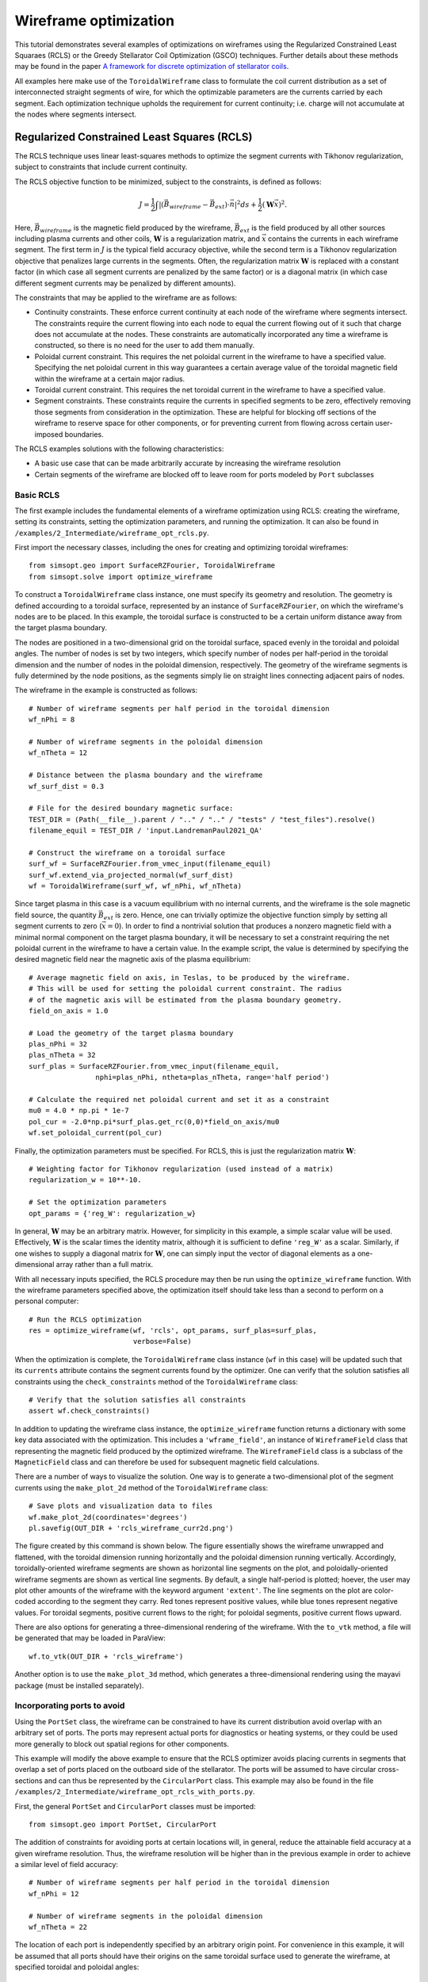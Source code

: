 Wireframe optimization
======================

This tutorial demonstrates several examples of optimizations on wireframes
using the Regularized Constrained Least Squaraes (RCLS) or the Greedy 
Stellarator Coil Optimization (GSCO) techniques. Further details about these
methods may be found in the paper `A framework for discrete optimization of
stellarator coils <https://arxiv.org/abs/2412.00267>`__.

All examples here make use of the ``ToroidalWireframe`` class to formulate
the coil current distribution as a set of interconnected straight segments
of wire, for which the optimizable parameters are the currents carried by
each segment. Each optimization technique upholds the requirement for
current continuity; i.e. charge will not accumulate at the nodes where 
segments intersect.

Regularized Constrained Least Squares (RCLS)
^^^^^^^^^^^^^^^^^^^^^^^^^^^^^^^^^^^^^^^^^^^^

The RCLS technique uses linear least-squares methods to optimize the segment
currents with Tikhonov regularization, subject to constraints that include
current continuity.

The RCLS objective function to be minimized, subject to the constraints,
is defined as follows:

.. math::  
  J = \frac{1}{2} 
      \int \left| \left(\vec{B}_{wireframe} 
                  - \vec{B}_{ext}\right) \cdot \vec{n}\right|^2 ds
          + \frac{1}{2}\left( \mathbf{W}\vec{x} \right)^2.

Here, :math:`\vec{B}_{wireframe}` is the magnetic field produced by the 
wireframe, :math:`\vec{B}_{ext}` is the field produced by all other sources 
including plasma currents and other coils, :math:`\mathbf{W}` is a 
regularization matrix, and :math:`\vec{x}` contains the currents in each
wireframe segment. The first term in :math:`J` is the typical field accuracy
objective, while the second term is a Tikhonov regularization objective
that penalizes large currents in the segments. Often, the regularization
matrix :math:`\mathbf{W}` is replaced with a constant factor (in which case all
segment currents are penalized by the same factor) or is a diagonal matrix
(in which case different segment currents may be penalized by different
amounts).

The constraints that may be applied to the wireframe are as follows:

- Continuity constraints. These enforce current continuity at each node
  of the wireframe where segments intersect. The constraints require the 
  current flowing into each node to equal the current flowing out of it
  such that charge does not accumulate at the nodes. These constraints are
  automatically incorporated any time a wireframe is constructed, so there
  is no need for the user to add them manually.
- Poloidal current constraint. This requires the net poloidal current in the
  wireframe to have a specified value. Specifying the net poloidal current in
  this way guarantees a certain average value of the toroidal magnetic field 
  within the wireframe at a certain major radius.
- Toroidal current constraint. This requires the net toroidal current in the
  wireframe to have a specified value.
- Segment constraints. These constraints require the currents in specified
  segments to be zero, effectively removing those segments from consideration
  in the optimization. These are helpful for blocking off sections of the 
  wireframe to reserve space for other components, or for preventing current
  from flowing across certain user-imposed boundaries.

The RCLS examples solutions with the following characteristics:

- A basic use case that can be made arbitrarily accurate by increasing
  the wireframe resolution 
- Certain segments of the wireframe are blocked off to 
  leave room for ports modeled by ``Port`` subclasses

Basic RCLS
----------

The first example includes the fundamental elements of a wireframe optimization
using RCLS: creating the wireframe, setting its constraints, setting the
optimization parameters, and running the optimization. It can also be found
in ``/examples/2_Intermediate/wireframe_opt_rcls.py``.

First import the necessary classes, including the ones for creating and
optimizing toroidal wireframes::

  from simsopt.geo import SurfaceRZFourier, ToroidalWireframe
  from simsopt.solve import optimize_wireframe

To construct a ``ToroidalWireframe`` class instance, one must specify its 
geometry and resolution. The geometry is defined accourding to a toroidal
surface, represented by an instance of ``SurfaceRZFourier``,  on which the 
wireframe's nodes are to be placed. In this example, the toroidal surface
is constructed to be a certain uniform distance away from the target
plasma boundary.

The nodes are positioned in a 
two-dimensional grid on the toroidal surface, spaced evenly in the toroidal 
and poloidal angles. The number of nodes is set by two integers, which specify
number of nodes per half-period in the toroidal dimension and the number of
nodes in the poloidal dimension, respectively. The geometry of the wireframe
segments is fully determined by the node positions, as the segments simply
lie on straight lines connecting adjacent pairs of nodes.

The wireframe in the example is constructed as follows::

  # Number of wireframe segments per half period in the toroidal dimension
  wf_nPhi = 8
  
  # Number of wireframe segments in the poloidal dimension
  wf_nTheta = 12
  
  # Distance between the plasma boundary and the wireframe
  wf_surf_dist = 0.3
  
  # File for the desired boundary magnetic surface:
  TEST_DIR = (Path(__file__).parent / ".." / ".." / "tests" / "test_files").resolve()
  filename_equil = TEST_DIR / 'input.LandremanPaul2021_QA'
  
  # Construct the wireframe on a toroidal surface
  surf_wf = SurfaceRZFourier.from_vmec_input(filename_equil)
  surf_wf.extend_via_projected_normal(wf_surf_dist)
  wf = ToroidalWireframe(surf_wf, wf_nPhi, wf_nTheta)

Since target plasma in this case is a vacuum equilibrium with no internal
currents, and the wireframe is the sole magnetic field source, the quantity
:math:`\vec{B}_{ext}` is zero. Hence, one can trivially optimize the 
objective function simply by setting all segment currents to zero
(:math:`\vec{x} = 0`). In order to find a nontrivial solution that produces
a nonzero magnetic field with a minimal normal component on the target plasma
boundary, it will be necessary to set a constraint requiring the net poloidal
current in the wireframe to have a certain value. In the example script, the
value is determined by specifying the desired magnetic field near the magnetic
axis of the plasma equilibrium::

  # Average magnetic field on axis, in Teslas, to be produced by the wireframe.
  # This will be used for setting the poloidal current constraint. The radius
  # of the magnetic axis will be estimated from the plasma boundary geometry.
  field_on_axis = 1.0

  # Load the geometry of the target plasma boundary
  plas_nPhi = 32
  plas_nTheta = 32
  surf_plas = SurfaceRZFourier.from_vmec_input(filename_equil,
                  nphi=plas_nPhi, ntheta=plas_nTheta, range='half period')
  
  # Calculate the required net poloidal current and set it as a constraint
  mu0 = 4.0 * np.pi * 1e-7
  pol_cur = -2.0*np.pi*surf_plas.get_rc(0,0)*field_on_axis/mu0
  wf.set_poloidal_current(pol_cur)

Finally, the optimization parameters must be specified. For RCLS, this is just
the regularization matrix :math:`\mathbf{W}`::

  # Weighting factor for Tikhonov regularization (used instead of a matrix)
  regularization_w = 10**-10.
  
  # Set the optimization parameters
  opt_params = {'reg_W': regularization_w}

In general, :math:`\mathbf{W}` may be an arbitrary matrix. However, for 
simplicity in this example, a simple scalar value will be used. Effectively, 
:math:`\mathbf{W}` is the scalar times the identity matrix, although it is
sufficient to define ``'reg_W'`` as a scalar. Similarly, if one wishes to
supply a diagonal matrix for :math:`\mathbf{W}`, one can simply input the
vector of diagonal elements as a one-dimensional array rather than a full 
matrix.

With all necessary inputs specified, the RCLS procedure may then be run
using the ``optimize_wireframe`` function. With the wireframe parameters 
specified above, the optimization itself should take less than a second to 
perform on a personal computer::

  # Run the RCLS optimization
  res = optimize_wireframe(wf, 'rcls', opt_params, surf_plas=surf_plas,
                           verbose=False)

When the optimization is complete, the ``ToroidalWireframe`` class instance 
(``wf`` in this case) will be updated such that its ``currents`` attribute 
contains the segment currents found by the optimizer. One can verify that the 
solution satisfies all constraints using the ``check_constraints`` method of 
the ``ToroidalWireframe`` class::

  # Verify that the solution satisfies all constraints
  assert wf.check_constraints()

In addition to updating the wireframe class instance, the ``optimize_wireframe``
function returns a dictionary with some key data associated with the
optimization. This includes a ``'wframe_field'``, an instance of 
``WireframeField`` class that representing the magnetic field produced by the
optimized wireframe. The ``WireframeField`` class is a subclass of the 
``MagneticField`` class and can therefore be used for subsequent magnetic 
field calculations.

There are a number of ways to visualize the solution. One way is to generate
a two-dimensional plot of the segment currents using the ``make_plot_2d``
method of the ``ToroidalWireframe`` class::

  # Save plots and visualization data to files
  wf.make_plot_2d(coordinates='degrees')
  pl.savefig(OUT_DIR + 'rcls_wireframe_curr2d.png')

The figure created by this command is shown below. The figure essentially
shows the wireframe unwrapped and flattened, with the toroidal dimension
running horizontally and the poloidal dimension running vertically. Accordingly,
toroidally-oriented wireframe segments are shown as horizontal line segments
on the plot, and poloidally-oriented wireframe segments are shown as 
vertical line segments. By default, a single half-period is plotted; hoever,
the user may plot other amounts of the wireframe with the keyword argument
``'extent'``. The line segments on the plot are color-coded according to
the segment they carry. Red tones represent positive values, while blue
tones represent negative values. For toroidal segments, positive current flows
to the right; for poloidal segments, positive current flows upward.

.. image:: rcls_wireframe_curr2d.png
   :width: 500
	
There are also options for generating a three-dimensional rendering of the
wireframe. With the ``to_vtk`` method, a file will be generated that may
be loaded in ParaView::

  wf.to_vtk(OUT_DIR + 'rcls_wireframe')

Another option is to use the ``make_plot_3d`` method, which generates a 
three-dimensional rendering using the mayavi package (must be installed
separately).

Incorporating ports to avoid
----------------------------

Using the ``PortSet`` class, the wireframe can be constrained to have its
current distribution avoid overlap with an arbitrary set of ports. The ports
may represent actual ports for diagnostics or heating systems, or they could
be used more generally to block out spatial regions for other components.

This example will modify the above example to ensure that the RCLS optimizer
avoids placing currents in segments that overlap a set of ports placed on
the outboard side of the stellarator. The ports will be assumed to have
circular cross-sections and can thus be represented by the ``CircularPort``
class. This example may also be found in the 
file ``/examples/2_Intermediate/wireframe_opt_rcls_with_ports.py``.

First, the general ``PortSet`` and ``CircularPort`` classes must be imported::

  from simsopt.geo import PortSet, CircularPort  

The addition of constraints for avoiding ports at certain locations will, 
in general, reduce the attainable field accuracy at a given wireframe
resolution. Thus, the wireframe resolution will be higher than in the 
previous example in order to achieve a similar level of field accuracy::

  # Number of wireframe segments per half period in the toroidal dimension
  wf_nPhi = 12
  
  # Number of wireframe segments in the poloidal dimension
  wf_nTheta = 22

The location of each port is independently specified by an arbitrary origin 
point. For convenience in this example, it will be assumed that all ports
should have their origins on the same toroidal surface used to generate the
wireframe, at specified toroidal and poloidal angles::

  # Angular positions in each half-period where ports should be placed
  port_phis = [np.pi/8, 3*np.pi/8]  # toroidal angles
  port_thetas = [np.pi/4, 7*np.pi/4]  # poloidal angles
  
Further, for the sake of simplicity, the ports in this example will all have 
the same dimensions, although in general this need not be the case::

  # Dimensions of each port 
  port_ir = 0.1       # inner radius [m]
  port_thick = 0.005  # wall thickness [m]
  port_gap = 0.04     # minimum gap between port and wireframe segments [m]
  port_l0 = -0.15     # distance from origin to end, negative axis direction [m]
  port_l1 = 0.15      # distance from origin to end, positive axis direction [m]
  
The set of ports is initialized as an empty instance of the ``PortSet`` class::

  ports = PortSet()

Each port is then initialized as an instance of the ``CircularPort`` class and
then added to ``PortSet``::

  # Construct the port geometry
  for i in range(len(port_phis)):
      # For simplicity, adjust the angles to the positions of the nearest existing
      # quadrature points in the surf_wf class instance
      phi_nearest = np.argmin(np.abs((0.5/np.pi)*port_phis[i]
                                     - surf_wf.quadpoints_phi))
      for j in range(len(port_thetas)):
          theta_nearest = np.argmin(np.abs((0.5/np.pi)*port_thetas[j] \
                                           - surf_wf.quadpoints_theta))
          ox = surf_wf.gamma()[phi_nearest, theta_nearest, 0]
          oy = surf_wf.gamma()[phi_nearest, theta_nearest, 1]
          oz = surf_wf.gamma()[phi_nearest, theta_nearest, 2]
          ax = surf_wf.normal()[phi_nearest, theta_nearest, 0]
          ay = surf_wf.normal()[phi_nearest, theta_nearest, 1]
          az = surf_wf.normal()[phi_nearest, theta_nearest, 2]
          ports.add_ports([CircularPort(ox=ox, oy=oy, oz=oz, ax=ax, ay=ay, az=az,
              ir=port_ir, thick=port_thick, l0=port_l0, l1=port_l1)])


Remarks about the above code:

- In this example, for simplicity, the port origins (specified by ``ox``, 
  ``oy``, and ``oz``) are not necessarily placed exactly at the toroidal and 
  poloidal angles specified above by ``port_thetas`` and ``port_phis``; rather, 
  they are placed at existing quadrature points of ``surf_wf`` that are close 
  to the requested angles.
- Each port is set to be locally perpendicular to the surface represented by 
  ``surf_wf``; hence, the port axis (specified by ``ax``, ``ay``, and ``az``) 
  aligns with the local normal vector to the surface represented

Finally, the ``repeat_via_symmetries`` method is used to ensure that equivalent
ports originating in all half-periods are accounted for::

  ports = ports.repeat_via_symmetries(surf_wf.nfp, True)

With the port set fully specified, it can now be used to impart constraints
to the wireframe. Note that the ``PortSet`` class has a method ``collides``,
which takes as input arrays of ``x``, ``y``, and ``z`` coordinates of a set
of test points and returns a logical array that is ``True`` for each point
that collides with the port set. This function can be passed as an argument
to the ``constrain_colliding_segments`` method of a ``ToroidalWireframe``
class instance::

  # Constrain wireframe segments that collide with the ports
  wf.constrain_colliding_segments(ports.collides, gap=port_gap)

Internally, the ``ToroidalWireframe`` class instance uses this function to
determine which of its segments collide with the port set. Any segments found
to be colliding are constrained to carry zero current.

Once these constraints are set, the optimization proceeds in the same way as
with the previous example::

  # Run the RCLS optimization
  res = optimize_wireframe(wf, 'rcls', opt_params, surf_plas=surf_plas, 
                           verbose=False)

To generate a 2D plot of the solution, it may be helpful to omit the 
segments that were constrained to have zero current due to collisions with
the ports. This can be done with the ``quantity`` keyword parameter to
the ``make_plot_2d`` method::

  # Save plots and visualization data to files
  wf.make_plot_2d(quantity='nonzero currents', coordinates='degrees')

.. image:: rcls_ports_wireframe_curr2d.png
   :width: 500

While it is possible to output VTK files for the ports and wireframes in 
order to generate 3D renderings with external software, it is also possible
to create 3D images directly in SIMSOPT. For 3D visualizations of wireframes
and ports, the mayavi package must be installed. Below is some code that
creates a 3D rendering of the plasma boundary, wireframe (with the constrained
segments hidden via the keyword argument ``to_show``), and ports::

  # Generate a 3D plot if desired
  if make_mayavi_plot:
  
      from mayavi import mlab
      mlab.options.offscreen = True
  
      mlab.figure(size=(1050,800), bgcolor=(1,1,1))
      wf.make_plot_3d(to_show='active')
      ports.plot()
      surf_plas_plot = SurfaceRZFourier.from_vmec_input(filename_equil, 
          nphi=plas_nPhi, ntheta=plas_nTheta, range='full torus')
      surf_plas_plot.plot(engine='mayavi', show=False, close=True, 
          wireframe=False, color=(1, 0.75, 1))
      mlab.view(distance=5.5, focalpoint=(0, 0, -0.15))
      mlab.savefig(OUT_DIR + 'rcls_ports_wireframe_plot3d.png')

.. image:: rcls_ports_wireframe_plot3d.png
   :width: 500

Greedy Stellarator Coil Optimization (GSCO)
^^^^^^^^^^^^^^^^^^^^^^^^^^^^^^^^^^^^^^^^^^^

The GSCO technique uses a greedy optimization algorithm that adds loops of 
current one by one to the wireframe, each time choosing the location and
polarization that brings about the greatest reduction of the objective 
function while upholding certain constraints and eligibility conditions.

The objective function for GSCO is

.. math::  
  J = \frac{1}{2} 
      \int \left| \left(\vec{B}_{wireframe} 
                  - \vec{B}_{ext}\right) \cdot \vec{n}\right|^2 ds
          + \frac{\lambda_S}{2} N_{active},

where :math:`N_{active}` is the number of active segments; that is, the number
of segments that carry nonzero current and :math:`\lambda_S` is a weighting
factor. The first term, which is the same as the first term in the 
`RCLS <#regularized-constrained-least-squares-rcls>`__
objective function. The first term incentivizes magnetic field accuracy,
whereas the second term incentivizes sparsity in the solution. The higher
the value of :math:`\lambda_S`, the more the optimizer will prioritize 
sparsity over field accuracy.

The eligibility rules that determine whether the optimizer may place a loop
at a given location (cell) in the wireframe are as follows:

.. list-table:: 
   :widths: 20 55 25
   :header-rows: 1
   :class: tight-table

   * - Rule
     - Description
     - Parameter in :obj:`~simsopt.solve.optimize_wireframe`
   * - wireframe constraints
     - Solution must satisfy all constraint equations (this rule is mandatory)
     - n/a (always applied)
   * - no crossing
     - At each node, at most two segments may carry current
     - ``no_crossing``
   * - no new coils
     - Loops may not be added to a cell around which all segments presently carry no current
     - ``no_new_coils``
   * - max current :math:`(I_{max})`
     - The absolute value of the current in any given segment may not exceed a given 
       :math:`I_{max}`
     - ``max_current``
   * - max loops per cell :math:`(N_{max})`
     - The net number of positive or negative loops of current added to a given cell may
       Not exceed a defined maximum, :math:`N_{max}`
     - ``max_loop_count``

The GSCO examples include solutions with various characteristics:

- Modular coils
- Saddle coils confined to toroidal sectors
- Saddle coils with different currents combined with external toroidal field 
  coils

Modular coils
-------------

Sector-confined saddle coils
----------------------------

Multi-step GSCO optimization
----------------------------


